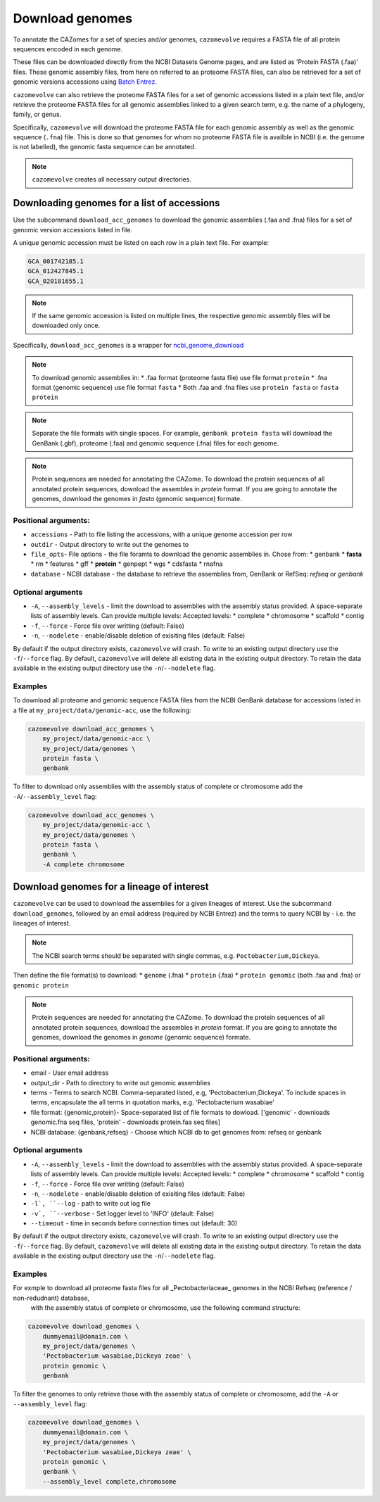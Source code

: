 .. _genome download:

================
Download genomes
================

To annotate the CAZomes for a set of species and/or genomes, ``cazomevolve`` requires a FASTA file 
of all protein sequences encoded in each genome. 

These files can be downloaded directly from the NCBI Datasets Genome pages, and are listed as 
'Protein FASTA (.faa)' files. These genomic assembly files, from here on referred to as proteome FASTA 
files, can also be retrieved for a set of genomic versions accessions using `Batch Entrez <https://www.ncbi.nlm.nih.gov/sites/batchentrez>`_.

``cazomevolve`` can also retrieve the proteome FASTA files for a set of genomic accessions listed in a 
plain text file, and/or retrieve the proteome FASTA files for all genomic assemblies linked to a given 
search term, e.g. the name of a phylogeny, family, or genus.

Specifically, ``cazomevolve`` will download the proteome FASTA file for each genomic assembly as well as 
the genomic sequence (``.fna``) file. This is done so that genomes for whom no proteome FASTA file is availble 
in NCBI (i.e. the genome is not labelled), the genomic fasta sequence can be annotated.

.. note::

    ``cazomevolve`` creates all necessary output directories.

--------------------------------------------
Downloading genomes for a list of accessions
--------------------------------------------

Use the subcommand ``download_acc_genomes`` to download the genomic assemblies (.faa and .fna) files 
for a set of genomic version accessions listed in file.

A unique genomic accession must be listed on each row in a plain text file. For example:

.. code-block:: bash

    GCA_001742185.1
    GCA_012427845.1
    GCA_020181655.1

.. note::

    If the same genomic accession is listed on multiple lines, the respective genomic assembly files will 
    be downloaded only once.

Specifically, ``download_acc_genomes`` is a wrapper for `ncbi_genome_download <https://github.com/kblin/ncbi-genome-download>`_

.. note::

    To download genomic assemblies in:
    * .faa format (proteome fasta file) use file format ``protein``
    * .fna format (genomic sequence) use file format ``fasta``
    * Both .faa and .fna files use ``protein fasta`` or ``fasta protein``

.. note::
  Separate the file formats with single spaces. For example, ``genbank protein fasta`` will download 
  the GenBank (.gbf), proteome (.faa) and genomic sequence (.fna) files for each genome.

.. note::
  Protein sequences are needed for annotating the CAZome. To download the protein sequences of all annotated protein sequences, download the  assembles in `protein` format.  
  If you are going to annotate the genomes, download the genomes in `fasta` (genomic sequence) formate. 

Positional arguments:
^^^^^^^^^^^^^^^^^^^^^

* ``accessions`` - Path to file listing the accessions, with a unique genome accession per row
* ``outdir`` - Output directory to write out the genomes to
* ``file_opts``- File options - the file foramts to download the genomic assemblies in. Chose from:
  * genbank
  * **fasta**
  * rm
  * features 
  * gff
  * **protein**
  * genpept
  * wgs
  * cdsfasta
  * rnafna
* ``database`` - NCBI database - the database to retrieve the assemblies from, GenBank or RefSeq: `refseq` or `genbank`

Optional arguments
^^^^^^^^^^^^^^^^^^

* ``-A``, ``--assembly_levels`` - limit the download to assemblies with the assembly status provided. A space-separate lists of assembly levels. Can provide multiple levels: Accepted levels:
  * complete
  * chromosome
  * scaffold
  * contig 
* ``-f``, ``--force`` -  Force file over writting (default: False)
* ``-n``, ``--nodelete`` - enable/disable deletion of exisiting files (default: False)

By default if the output directory exists, ``cazomevolve`` will crash. To write to an existing output directory use the ``-f``/``--force`` flag. By default, ``cazomevolve`` will delete all existing data in the existing output directory. To retain the data available in the existing output directory use the ``-n``/``--nodelete`` flag.

Examples
^^^^^^^^

To download all proteome and genomic sequence FASTA files from the NCBI GenBank database for accessions listed in a file 
at ``my_project/data/genomic-acc``, use the following:

.. code-block:: bash

    cazomevolve download_acc_genomes \
        my_project/data/genomic-acc \
        my_project/data/genomes \
        protein fasta \
        genbank

To filter to download only assemblies with the assembly status of complete or chromosome add the ``-A``/``--assembly_level`` flag:

.. code-block:: bash

    cazomevolve download_acc_genomes \
        my_project/data/genomic-acc \
        my_project/data/genomes \
        protein fasta \
        genbank \
        -A complete chromosome

------------------------------------------
Download genomes for a lineage of interest
------------------------------------------

``cazomevolve`` can be used to download the assemblies for a given lineages of interest. Use the subcommand 
``download_genomes``, followed by an email address (required by NCBI Entrez) and the terms to query NCBI 
by - i.e. the lineages of interest.

.. note::

    The NCBI search terms should be separated with single commas, e.g. ``Pectobacterium,Dickeya``.

Then define the file format(s) to download:
* ``genome`` (.fna)
* ``protein`` (.faa)
* ``protein genomic`` (both .faa and .fna) or ``genomic protein``

.. note::
  Protein sequences are needed for annotating the CAZome. To download the protein sequences of all annotated protein sequences, download the  assembles in `protein` format.  
  If you are going to annotate the genomes, download the genomes in `genome` (genomic sequence) formate. 

Positional arguments:
^^^^^^^^^^^^^^^^^^^^^

* email - User email address
* output_dir - Path to directory to write out genomic assemblies
* terms - Terms to search NCBI. Comma-separated listed, e.g, 'Pectobacterium,Dickeya'. To include spaces in terms, encapsulate the all terms in quotation marks, e.g. 'Pectobacterium wasabiae'
* file format: {genomic,protein}- Space-separated list of file formats to dowload. ['genomic' - downloads genomic.fna seq files, 'protein' - downloads protein.faa seq files]
* NCBI database: {genbank,refseq} - Choose which NCBI db to get genomes from: refseq or genbank

Optional arguments
^^^^^^^^^^^^^^^^^^

* ``-A``, ``--assembly_levels`` - limit the download to assemblies with the assembly status provided. A space-separate lists of assembly levels. Can provide multiple levels: Accepted levels:
  * complete
  * chromosome
  * scaffold
  * contig 
* ``-f``, ``--force`` -  Force file over writting (default: False)
* ``-n``, ``--nodelete`` - enable/disable deletion of exisiting files (default: False)
* ``-l`, ``--log`` - path to write out log file
* ``-v`, ``--verbose`` - Set logger level to 'INFO' (default: False)
* ``--timeout`` - time in seconds before connection times out (default: 30)

By default if the output directory exists, ``cazomevolve`` will crash. To write to an existing output directory use the ``-f``/``--force`` flag. By default, ``cazomevolve`` will delete all existing data in the existing output directory. To retain the data available in the existing output directory use the ``-n``/``--nodelete`` flag.

Examples
^^^^^^^^

For exmple to download all proteome fasta files for all _Pectobacteriaceae_ genomes in the NCBI Refseq (reference / non-redudnant) database,
 with the assembly status of complete or chromosome, use the following command structure:

.. code-block:: bash

    cazomevolve download_genomes \
        dummyemail@domain.com \
        my_project/data/genomes \
        'Pectobacterium wasabiae,Dickeya zeae' \
        protein genomic \
        genbank
        
To filter the genomes to only retrieve those with the assembly status of complete or chromosome, add the 
``-A`` or ``--assembly_level`` flag:

.. code-block:: bash

    cazomevolve download_genomes \
        dummyemail@domain.com \
        my_project/data/genomes \
        'Pectobacterium wasabiae,Dickeya zeae' \
        protein genomic \
        genbank \
        --assembly_level complete,chromosome
